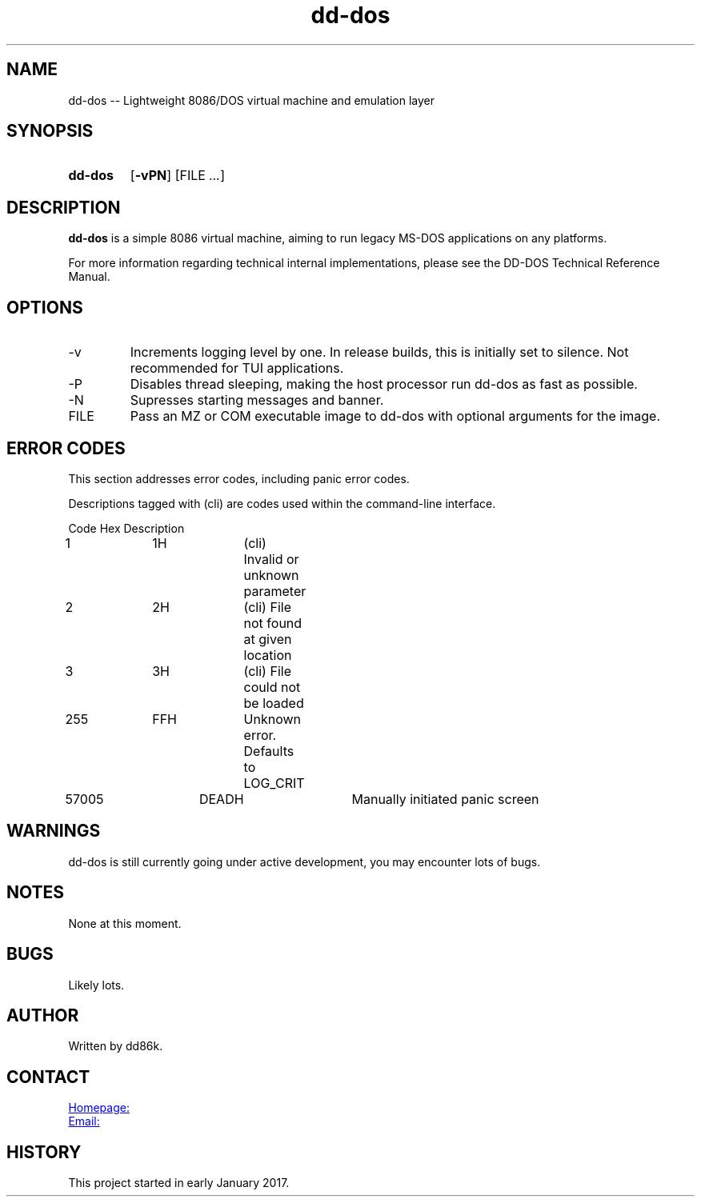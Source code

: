 ." Hi! This manual (man page) was written by dd86k.
." Please read man-pages(7) and groff_man(7) about the manual page format.
."
.TH dd-dos 1 "August 2018" dd86k "User manual"
.SH NAME
dd-dos -- Lightweight 8086/DOS virtual machine and emulation layer

.SH SYNOPSIS
.SY dd-dos
.OP \-vPN
.RI [FILE
.IR .\|.\|. ]
.YS

.SH DESCRIPTION
.B dd-dos
is a simple 8086 virtual machine, aiming to run legacy MS-DOS applications on any platforms.

For more information regarding technical internal implementations, please see the DD-DOS Technical Reference Manual.

.SH OPTIONS
.IP -v
Increments logging level by one. In release builds, this is initially set to silence. Not recommended for TUI applications.

.IP -P
Disables thread sleeping, making the host processor run dd-dos as fast as possible.

.IP -N
Supresses starting messages and banner.

.IP FILE
Pass an MZ or COM executable image to dd-dos with optional arguments for the image.

.SH ERROR CODES
This section addresses error codes, including panic error codes.

Descriptions tagged with (cli) are codes used within the command-line interface.

.EX
Code		Hex		Description
1		1H		(cli) Invalid or unknown parameter
2		2H		(cli) File not found at given location
3		3H		(cli) File could not be loaded
255		FFH		Unknown error. Defaults to LOG_CRIT
57005		DEADH		Manually initiated panic screen
.EE

.SH WARNINGS
dd-dos is still currently going under active development, you may encounter lots of bugs.

.SH NOTES
None at this moment.

.SH BUGS
Likely lots.

.SH AUTHOR
Written by dd86k.

.SH CONTACT
.UR https://github.com/dd86k/dd-dos
Homepage:
.UE

.MT devddstuff@gmail.com
Email:
.ME

.SH HISTORY
This project started in early January 2017.